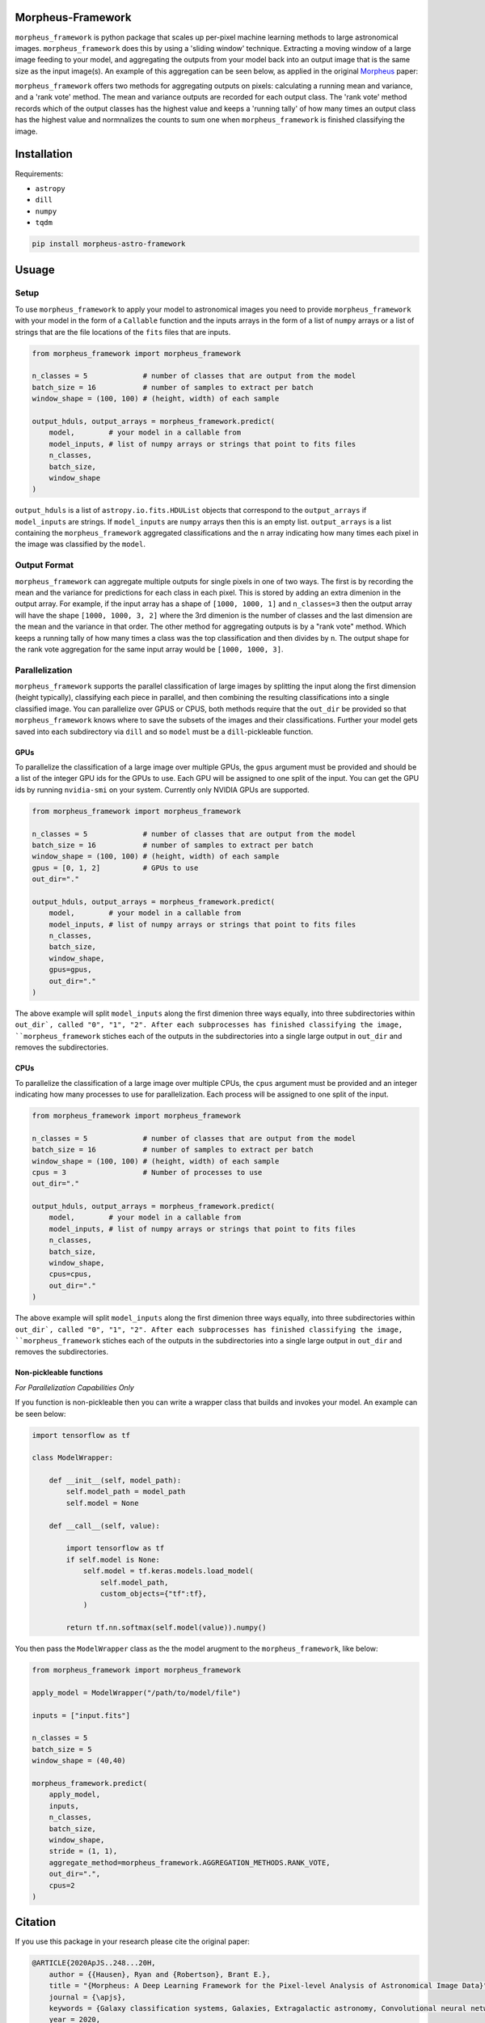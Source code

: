 
Morpheus-Framework
==================

.. image:: https://travis-ci.com/morpheus-project/morpheus-framework.svg?branch=master
    :target: https://travis-ci.com/morpheus-project/morpheus-framework

.. image:: https://codecov.io/gh/morpheus-project/morpheus-framework/branch/master/graph/badge.svg
    :target: https://codecov.io/gh/morpheus-project/morpheus-framework

.. image:: https://readthedocs.org/projects/morpheus-framework/badge/?version=latest
    :target: https://morpheus-framework.readthedocs.io

.. image:: https://img.shields.io/badge/code%20style-black-000000.svg
    :target: https://github.com/ambv/black

.. image:: https://img.shields.io/badge/python-3.6-blue.svg
    :target: https://www.python.org/downloads/release/python-360/


``morpheus_framework`` is python package that scales up per-pixel machine
learning methods to large astronomical images. ``morpheus_framework`` does this
by using a 'sliding window' technique. Extracting a moving window of a large
image feeding to your model, and aggregating the outputs from your model back
into an output image that is the same size as the input image(s). An example
of this aggregation can be seen below, as applied in the original
`Morpheus <https://morpheus-project.github.io/morpheus/>`_ paper:


.. image:: https://cdn.kapwing.com/final_5f6a37ed73175c00da824918_144995.gif
    :target: https://www.youtube.com/watch?v=hEL1h_dODkU


``morpheus_framework`` offers two methods for aggregating outputs on pixels:
calculating a running mean and variance, and a 'rank vote' method. The mean
and variance outputs are recorded for each output class. The 'rank vote' method
records which of the output classes has the highest value and keeps a 'running
tally' of how many times an output class has the highest value and normnalizes
the counts to sum one when ``morpheus_framework`` is finished classifying the
image.


Installation
============

Requirements:

- ``astropy``
- ``dill``
- ``numpy``
- ``tqdm``


.. code-block:: bash

    pip install morpheus-astro-framework


Usuage
======

Setup
-----

To use ``morpheus_framework`` to apply your model to astronomical images you
need to provide ``morpheus_framework`` with your model in the form of a
``Callable`` function and the inputs arrays in the form of a list of ``numpy``
arrays or a list of strings that are the file locations of the ``fits`` files
that are inputs.

.. code-block:: python

    from morpheus_framework import morpheus_framework

    n_classes = 5             # number of classes that are output from the model
    batch_size = 16           # number of samples to extract per batch
    window_shape = (100, 100) # (height, width) of each sample

    output_hduls, output_arrays = morpheus_framework.predict(
        model,        # your model in a callable from
        model_inputs, # list of numpy arrays or strings that point to fits files
        n_classes,
        batch_size,
        window_shape
    )

``output_hduls`` is a list of ``astropy.io.fits.HDUList`` objects that
correspond to the ``output_arrays`` if ``model_inputs`` are strings. If
``model_inputs`` are ``numpy`` arrays then this is an empty list.
``output_arrays`` is a list containing the ``morpheus_framework`` aggregated
classifications and the ``n`` array indicating how many times each pixel in the
image was classified by the ``model``.

Output Format
-------------

``morpheus_framework`` can aggregate multiple outputs for single pixels in one
of two ways. The first is by recording the mean and the variance for predictions
for each class in each pixel. This is stored by adding an extra dimenion in the
output array. For example, if the input array has a shape of ``[1000, 1000, 1]``
and ``n_classes=3`` then the output array will have the shape
``[1000, 1000, 3, 2]`` where the 3rd dimenion is the number of classes and the
last dimension are the mean and the variance in that order. The other method
for aggregating outputs is by a "rank vote" method. Which keeps a running tally
of how many times a class was the top classification and then divides by ``n``.
The output shape for the rank vote aggregation for the same input array
would be ``[1000, 1000, 3]``.

Parallelization
---------------

``morpheus_framework`` supports the parallel classification of large images by
splitting the input along the first dimension (height typically), classifying
each piece in parallel, and then combining the resulting classifications into a
single classified image. You can parallelize over GPUS or CPUS, both methods
require that the ``out_dir`` be provided so that ``morpheus_framework`` knows
where to save the subsets of the images and their classifications. Further your
model gets saved into each subdirectory via ``dill`` and so ``model`` must be
a ``dill``-pickleable function.

GPUs
****

To parallelize the classification of a large image over multiple GPUs, the
``gpus`` argument must be provided and should be a list of the integer GPU ids
for the GPUs to use. Each GPU will be assigned to one split of the input. You
can get the GPU ids by running ``nvidia-smi`` on your system. Currently only
NVIDIA GPUs are supported.

.. code-block:: python

    from morpheus_framework import morpheus_framework

    n_classes = 5             # number of classes that are output from the model
    batch_size = 16           # number of samples to extract per batch
    window_shape = (100, 100) # (height, width) of each sample
    gpus = [0, 1, 2]          # GPUs to use
    out_dir="."

    output_hduls, output_arrays = morpheus_framework.predict(
        model,        # your model in a callable from
        model_inputs, # list of numpy arrays or strings that point to fits files
        n_classes,
        batch_size,
        window_shape,
        gpus=gpus,
        out_dir="."
    )

The above example will split ``model_inputs`` along the first dimenion three
ways equally, into three subdirectories within ``out_dir`, called "0", "1", "2".
After each subprocesses has finished classifying the image,
``morpheus_framework`` stiches each of the outputs in the subdirectories into
a single large output in ``out_dir`` and removes the subdirectories.

CPUs
****

To parallelize the classification of a large image over multiple CPUs, the
``cpus`` argument must be provided and an integer indicating how many processes
to use for parallelization. Each process will be assigned to one split of the
input.

.. code-block:: python

    from morpheus_framework import morpheus_framework

    n_classes = 5             # number of classes that are output from the model
    batch_size = 16           # number of samples to extract per batch
    window_shape = (100, 100) # (height, width) of each sample
    cpus = 3                  # Number of processes to use
    out_dir="."

    output_hduls, output_arrays = morpheus_framework.predict(
        model,        # your model in a callable from
        model_inputs, # list of numpy arrays or strings that point to fits files
        n_classes,
        batch_size,
        window_shape,
        cpus=cpus,
        out_dir="."
    )

The above example will split ``model_inputs`` along the first dimenion three
ways equally, into three subdirectories within ``out_dir`, called "0", "1", "2".
After each subprocesses has finished classifying the image,
``morpheus_framework`` stiches each of the outputs in the subdirectories into
a single large output in ``out_dir`` and removes the subdirectories.

Non-pickleable functions
************************

*For Parallelization Capabilities Only*

If you function is non-pickleable then you can write a wrapper class that
builds and invokes your model. An example can be seen below:

.. code-block:: python

    import tensorflow as tf

    class ModelWrapper:

        def __init__(self, model_path):
            self.model_path = model_path
            self.model = None

        def __call__(self, value):

            import tensorflow as tf
            if self.model is None:
                self.model = tf.keras.models.load_model(
                    self.model_path,
                    custom_objects={"tf":tf},
                )

            return tf.nn.softmax(self.model(value)).numpy()

You then pass the ``ModelWrapper`` class as the the model arugment to the
``morpheus_framework``, like below:

.. code-block:: python

    from morpheus_framework import morpheus_framework

    apply_model = ModelWrapper("/path/to/model/file")

    inputs = ["input.fits"]

    n_classes = 5
    batch_size = 5
    window_shape = (40,40)

    morpheus_framework.predict(
        apply_model,
        inputs,
        n_classes,
        batch_size,
        window_shape,
        stride = (1, 1),
        aggregate_method=morpheus_framework.AGGREGATION_METHODS.RANK_VOTE,
        out_dir=".",
        cpus=2
    )



Citation
========

If you use this package in your research please cite the original paper:

.. code-block::

    @ARTICLE{2020ApJS..248...20H,
        author = {{Hausen}, Ryan and {Robertson}, Brant E.},
        title = "{Morpheus: A Deep Learning Framework for the Pixel-level Analysis of Astronomical Image Data}",
        journal = {\apjs},
        keywords = {Galaxy classification systems, Galaxies, Extragalactic astronomy, Convolutional neural networks, Computational methods, GPU computing, Astrophysics - Astrophysics of Galaxies, Computer Science - Machine Learning},
        year = 2020,
        month = may,
        volume = {248},
        number = {1},
        eid = {20},
        pages = {20},
        doi = {10.3847/1538-4365/ab8868},
        archivePrefix = {arXiv},
        eprint = {1906.11248},
        primaryClass = {astro-ph.GA},
        adsurl = {https://ui.adsabs.harvard.edu/abs/2020ApJS..248...20H},
        adsnote = {Provided by the SAO/NASA Astrophysics Data System}
    }






